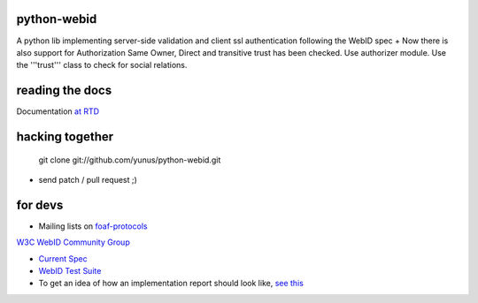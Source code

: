 python-webid
============

A python lib implementing server-side validation 
and client ssl authentication following the WebID spec
+ 
Now there is also support for Authorization
Same Owner, Direct and transitive trust has been checked. 
Use authorizer module. Use the '''trust''' class to check for social relations.


reading the docs
================

Documentation `at RTD <http://readthedocs.org/docs/python-webid/en/latest/>`_
  

hacking together
================

  git clone git://github.com/yunus/python-webid.git

+ send patch / pull request ;)

for devs
========
 

- Mailing lists on `foaf-protocols <http://lists.foaf-project.org/mailman/listinfo/foaf-protocols>`_
`W3C WebID Community Group <http://www.w3.org/community/webid/>`_

- `Current Spec <http://www.w3.org/2005/Incubator/webid/spec/>`_

- `WebID Test Suite <http://www.w3.org/2005/Incubator/webid/wiki/Test_Suite>`_

- To get an idea of how an implementation report should look like, `see this <http://www.w3.org/2001/sw/DataAccess/impl-report-ql>`_
